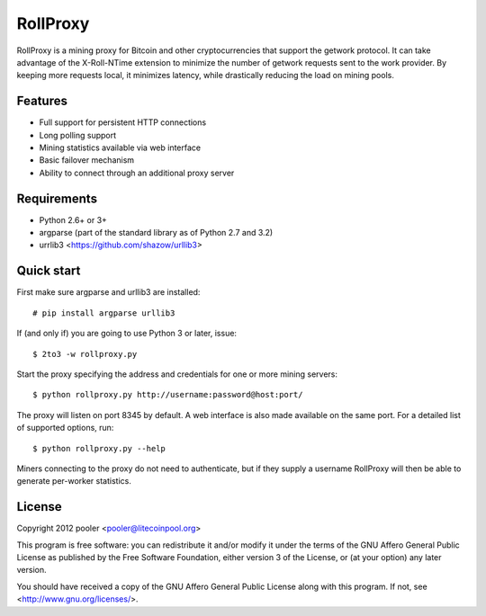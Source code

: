 *********
RollProxy
*********

RollProxy is a mining proxy for Bitcoin and other cryptocurrencies that support
the getwork protocol.  It can take advantage of the X-Roll-NTime extension to
minimize the number of getwork requests sent to the work provider.  By keeping
more requests local, it minimizes latency, while drastically reducing the load
on mining pools.

Features
========

- Full support for persistent HTTP connections
- Long polling support
- Mining statistics available via web interface
- Basic failover mechanism
- Ability to connect through an additional proxy server

Requirements
============

- Python 2.6+ or 3+
- argparse (part of the standard library as of Python 2.7 and 3.2)
- urrlib3 <https://github.com/shazow/urllib3>

Quick start
===========

First make sure argparse and urllib3 are installed::

  # pip install argparse urllib3

If (and only if) you are going to use Python 3 or later, issue::

  $ 2to3 -w rollproxy.py

Start the proxy specifying the address and credentials for one or more mining
servers::

  $ python rollproxy.py http://username:password@host:port/

The proxy will listen on port 8345 by default.  A web interface is also made
available on the same port.  For a detailed list of supported options, run::

  $ python rollproxy.py --help

Miners connecting to the proxy do not need to authenticate, but if they supply
a username RollProxy will then be able to generate per-worker statistics.

License
=======

Copyright 2012 pooler <pooler@litecoinpool.org>

This program is free software: you can redistribute it and/or modify
it under the terms of the GNU Affero General Public License as
published by the Free Software Foundation, either version 3 of the
License, or (at your option) any later version.

You should have received a copy of the GNU Affero General Public License
along with this program.  If not, see <http://www.gnu.org/licenses/>.
